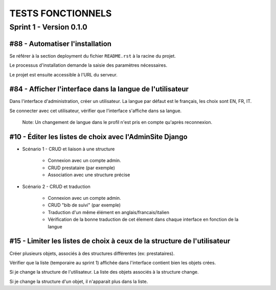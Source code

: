 ==================
TESTS FONCTIONNELS
==================

Sprint 1 - Version 0.1.0
========================

#88 - Automatiser l'installation
~~~~~~~~~~~~~~~~~~~~~~~~~~~~~~~~

Se référer à la section deployment du fichier ``README.rst`` à la racine
du projet.

Le processus d'installation demande la saisie des paramètres nécessaires.

Le projet est ensuite accessible à l'URL du serveur.


#84 - Afficher l'interface dans la langue de l'utilisateur
~~~~~~~~~~~~~~~~~~~~~~~~~~~~~~~~~~~~~~~~~~~~~~~~~~~~~~~~~~

Dans l'interface d'administration, créer un utilisateur. La langue par défaut
est le français, les choix sont EN, FR, IT.

Se connecter avec cet utilisateur, vérifier que l'interface s'affiche dans 
sa langue. 

    Note: Un changement de langue dans le profil n'est pris en compte qu'après reconnexion.

#10 - Éditer les listes de choix avec l'AdminSite Django
~~~~~~~~~~~~~~~~~~~~~~~~~~~~~~~~~~~~~~~~~~~~~~~~~~~~~~~~

- Scénario 1 - CRUD et liaison à une structure

    * Connexion avec un compte admin.
    * CRUD prestataire (par exemple)
    * Association avec une structure précise

- Scénario 2 - CRUD et traduction

    * Connexion avec un compte admin.
    * CRUD "bib de suivi" (par exemple)
    * Traduction d'un même élément en anglais/francais/italien
    * Vérification de la bonne traduction de cet élement dans chaque interface en fonction de la langue


#15 - Limiter les listes de choix à ceux de la structure de l'utilisateur
~~~~~~~~~~~~~~~~~~~~~~~~~~~~~~~~~~~~~~~~~~~~~~~~~~~~~~~~~~~~~~~~~~~~~~~~~

Créer plusieurs objets, associés à des structures différentes (ex: prestataires).

Vérifier que la liste (temporaire au sprint 1) affichée dans l'interface contient 
bien les objets crées.

Si je change la structure de l'utilisateur. La liste des objets associés à la structure change.

Si je change la structure d'un objet, il n'apparait plus dans la liste.
